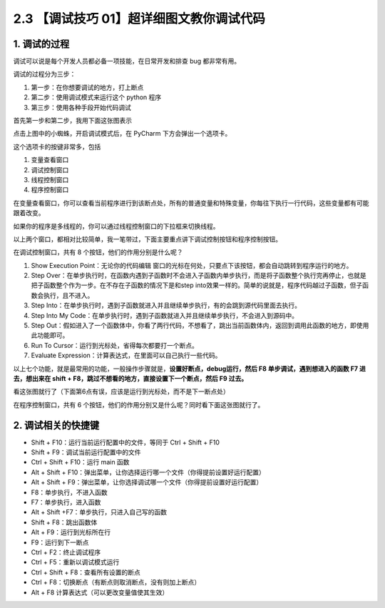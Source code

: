 2.3 【调试技巧 01】超详细图文教你调试代码
=========================================

.. image:: http://image.iswbm.com/20200804124133.png

1. 调试的过程
-------------

调试可以说是每个开发人员都必备一项技能，在日常开发和排查 bug
都非常有用。

调试的过程分为三步：

1. 第一步：在你想要调试的地方，打上断点

2. 第二步：使用调试模式来运行这个 python 程序

3. 第三步：使用各种手段开始代码调试

首先第一步和第二步，我用下面这张图表示

.. image:: http://image.iswbm.com/20200823134911.png

点击上图中的小蜘蛛，开启调试模式后，在 PyCharm 下方会弹出一个选项卡。

这个选项卡的按键非常多，包括

1. 变量查看窗口
2. 调试控制窗口
3. 线程控制窗口
4. 程序控制窗口

.. image:: http://image.iswbm.com/20200823140008.png

在变量查看窗口，你可以查看当前程序进行到该断点处，所有的普通变量和特殊变量，你每往下执行一行代码，这些变量都有可能跟着改变。

如果你的程序是多线程的，你可以通过线程控制窗口的下拉框来切换线程。

以上两个窗口，都相对比较简单，我一笔带过，下面主要重点讲下调试控制按钮和程序控制按钮。

在调试控制窗口，共有 8 个按钮，他们的作用分别是什么呢？

1. Show Execution Point：无论你的代码编辑
   窗口的光标在何处，只要点下该按钮，都会自动跳转到程序运行的地方。
2. Step
   Over：在单步执行时，在函数内遇到子函数时不会进入子函数内单步执行，而是将子函数整个执行完再停止，也就是把子函数整个作为一步。在不存在子函数的情况下是和step
   into效果一样的。简单的说就是，程序代码越过子函数，但子函数会执行，且不进入。
3. Step
   Into：在单步执行时，遇到子函数就进入并且继续单步执行，有的会跳到源代码里面去执行。
4. Step Into My
   Code：在单步执行时，遇到子函数就进入并且继续单步执行，不会进入到源码中。
5. Step
   Out：假如进入了一个函数体中，你看了两行代码，不想看了，跳出当前函数体内，返回到调用此函数的地方，即使用此功能即可。
6. Run To Cursor：运行到光标处，省得每次都要打一个断点。
7. Evaluate Expression：计算表达式，在里面可以自己执行一些代码。

以上七个功能，就是最常用的功能，一般操作步骤就是，\ **设置好断点，debug运行，然后
F8 单步调试，遇到想进入的函数 F7 进去，想出来在 shift +
F8，跳过不想看的地方，直接设置下一个断点，然后 F9 过去。**

看这张图就行了（下面第6点有误，应该是运行到光标处，而不是下一断点处）

.. image:: http://image.iswbm.com/20200823143211.png

在程序控制窗口，共有 6
个按钮，他们的作用分别又是什么呢？同时看下面这张图就行了。

.. image:: http://image.iswbm.com/20200823143535.png

2. 调试相关的快捷键
-------------------

-  Shift + F10：运行当前运行配置中的文件，等同于 Ctrl + Shift + F10
-  Shift + F9：调试当前运行配置中的文件
-  Ctrl + Shift + F10：运行 main 函数
-  Alt + Shift +
   F10：弹出菜单，让你选择运行哪一个文件（你得提前设置好运行配置）
-  Alt + Shift +
   F9：弹出菜单，让你选择调试哪一个文件（你得提前设置好运行配置）
-  F8：单步执行，不进入函数
-  F7：单步执行，进入函数
-  Alt + Shift +F7：单步执行，只进入自己写的函数
-  Shift + F8：跳出函数体
-  Alt + F9：运行到光标所在行
-  F9：运行到下一断点
-  Ctrl + F2：终止调试程序
-  Ctrl + F5：重新以调试模式运行
-  Ctrl + Shift + F8：查看所有设置的断点
-  Ctrl + F8：切换断点（有断点则取消断点，没有则加上断点）
-  Alt + F8 计算表达式（可以更改变量值使其生效）
